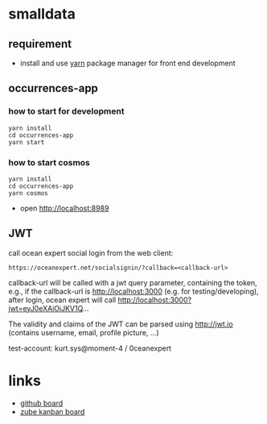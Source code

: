 * smalldata
** requirement

   - install and use [[https://yarnpkg.com/en/][yarn]] package manager for front end development

** occurrences-app
*** how to start for development

#+BEGIN_SRC shell
yarn install
cd occurrences-app
yarn start
#+END_SRC

*** how to start cosmos

#+BEGIN_SRC shell
yarn install
cd occurrences-app
yarn cosmos
#+END_SRC

  - open [[http://localhost:8989]]

** JWT

call ocean expert social login from the web client:

#+BEGIN_SRC shell
https://oceanexpert.net/socialsignin/?callback=<callback-url>
#+END_SRC

callback-url will be called with a jwt query parameter, containing the token, e.g., if the callback-url is http://localhost:3000 (e.g. for testing/developing), after login, ocean expert will call http://localhost:3000?jwt=eyJ0eXAiOiJKV1Q...

The validity and claims of the JWT can be parsed using http://jwt.io (contains username, email, profile picture, ...)

test-account: kurt.sys@moment-4 / 0ceanexpert

* links

   - [[https://github.com/iobis/smalldata/projects/1][github board]]
   - [[https://zube.io/iobis/smalldata/w/main-workspace/kanban][zube kanban board]]
